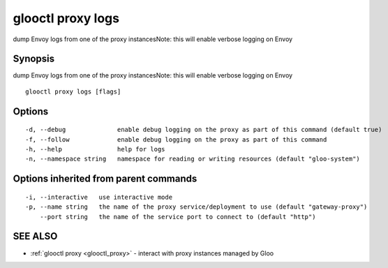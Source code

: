 .. _glooctl_proxy_logs:

glooctl proxy logs
------------------

dump Envoy logs from one of the proxy instancesNote: this will enable verbose logging on Envoy

Synopsis
~~~~~~~~


dump Envoy logs from one of the proxy instancesNote: this will enable verbose logging on Envoy

::

  glooctl proxy logs [flags]

Options
~~~~~~~

::

  -d, --debug              enable debug logging on the proxy as part of this command (default true)
  -f, --follow             enable debug logging on the proxy as part of this command
  -h, --help               help for logs
  -n, --namespace string   namespace for reading or writing resources (default "gloo-system")

Options inherited from parent commands
~~~~~~~~~~~~~~~~~~~~~~~~~~~~~~~~~~~~~~

::

  -i, --interactive   use interactive mode
  -p, --name string   the name of the proxy service/deployment to use (default "gateway-proxy")
      --port string   the name of the service port to connect to (default "http")

SEE ALSO
~~~~~~~~

* :ref:`glooctl proxy <glooctl_proxy>` 	 - interact with proxy instances managed by Gloo

